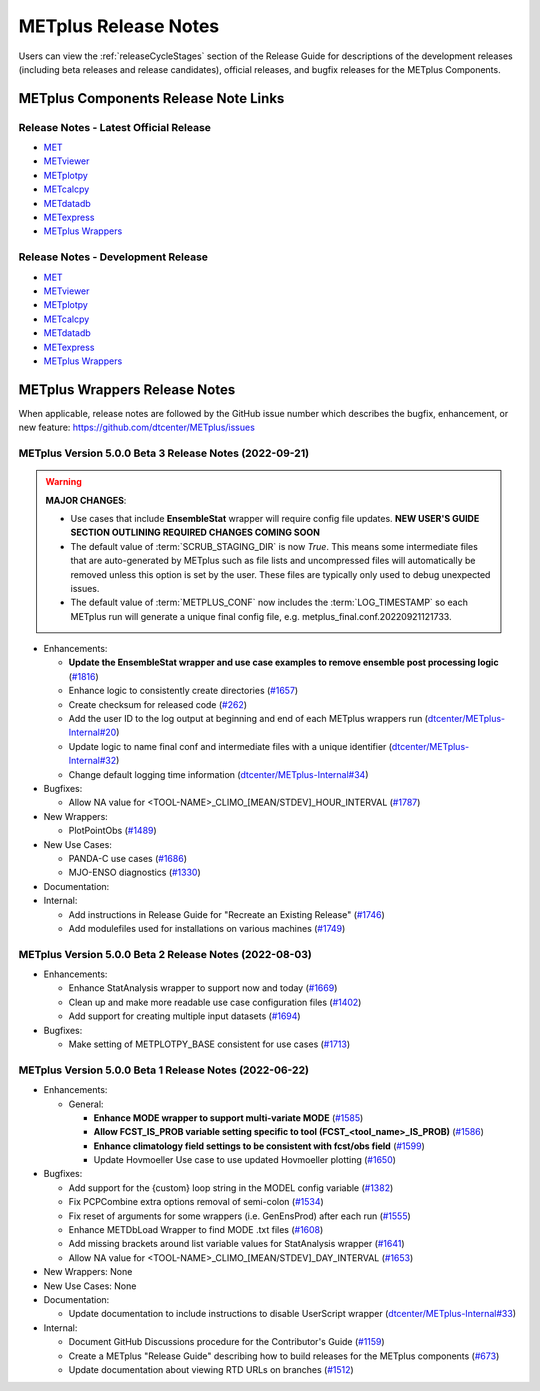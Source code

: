 METplus Release Notes
=====================

Users can view the :ref:`releaseCycleStages` section of
the Release Guide for descriptions of the development releases (including
beta releases and release candidates), official releases, and bugfix
releases for the METplus Components.

METplus Components Release Note Links
-------------------------------------

Release Notes - Latest Official Release
^^^^^^^^^^^^^^^^^^^^^^^^^^^^^^^^^^^^^^^

* `MET <https://met.readthedocs.io/en/latest/Users_Guide/release-notes.html>`__
* `METviewer <https://metviewer.readthedocs.io/en/latest/Users_Guide/release-notes.html>`__
* `METplotpy <https://metplotpy.readthedocs.io/en/latest/Users_Guide/release-notes.html>`__
* `METcalcpy <https://metcalcpy.readthedocs.io/en/latest/Users_Guide/release-notes.html>`__
* `METdatadb <https://metdatadb.readthedocs.io/en/latest/Users_Guide/release-notes.html>`__
* `METexpress <https://github.com/dtcenter/METexpress/releases>`__
* `METplus Wrappers <https://metplus.readthedocs.io/en/latest/Users_Guide/release-notes.html>`__

Release Notes - Development Release
^^^^^^^^^^^^^^^^^^^^^^^^^^^^^^^^^^^

* `MET <https://met.readthedocs.io/en/develop/Users_Guide/release-notes.html>`__
* `METviewer <https://metviewer.readthedocs.io/en/develop/Users_Guide/release-notes.html>`__
* `METplotpy <https://metplotpy.readthedocs.io/en/develop/Users_Guide/release-notes.html>`__
* `METcalcpy <https://metcalcpy.readthedocs.io/en/develop/Users_Guide/release-notes.html>`__
* `METdatadb <https://metdatadb.readthedocs.io/en/develop/Users_Guide/release-notes.html>`__
* `METexpress <https://github.com/dtcenter/METexpress/releases>`__
* `METplus Wrappers <https://metplus.readthedocs.io/en/develop/Users_Guide/release-notes.html>`__

METplus Wrappers Release Notes
------------------------------

When applicable, release notes are followed by the GitHub issue number which
describes the bugfix, enhancement, or new feature:
https://github.com/dtcenter/METplus/issues


METplus Version 5.0.0 Beta 3 Release Notes (2022-09-21)
^^^^^^^^^^^^^^^^^^^^^^^^^^^^^^^^^^^^^^^^^^^^^^^^^^^^^^^

.. warning:: **MAJOR CHANGES**:

  * Use cases that include **EnsembleStat** wrapper will require config file updates. **NEW USER'S GUIDE SECTION OUTLINING REQUIRED CHANGES COMING SOON**
  * The default value of :term:`SCRUB_STAGING_DIR` is now *True*.
    This means some intermediate files that are auto-generated by METplus such as file lists and
    uncompressed files will automatically be removed unless this option is set by the user.
    These files are typically only used to debug unexpected issues.
  * The default value of :term:`METPLUS_CONF` now includes the :term:`LOG_TIMESTAMP` so each METplus run
    will generate a unique final config file, e.g. metplus_final.conf.20220921121733.


* Enhancements:

  * **Update the EnsembleStat wrapper and use case examples to remove ensemble post processing logic** (`#1816 <https://github.com/dtcenter/METplus/issues/1816>`_)
  * Enhance logic to consistently create directories (`#1657 <https://github.com/dtcenter/METplus/issues/1657>`_)
  * Create checksum for released code (`#262 <https://github.com/dtcenter/METplus/issues/262>`_)
  * Add the user ID to the log output at beginning and end of each METplus wrappers run (`dtcenter/METplus-Internal#20 <https://github.com/dtcenter/METplus-Internal/issues/20>`_)
  * Update logic to name final conf and intermediate files with a unique identifier (`dtcenter/METplus-Internal#32 <https://github.com/dtcenter/METplus-Internal/issues/32>`_)
  * Change default logging time information (`dtcenter/METplus-Internal#34 <https://github.com/dtcenter/METplus-Internal/issues/34>`_)

* Bugfixes:

  * Allow NA value for <TOOL-NAME>_CLIMO_[MEAN/STDEV]_HOUR_INTERVAL (`#1787 <https://github.com/dtcenter/METplus/issues/1787>`_)

* New Wrappers: 

  * PlotPointObs (`#1489 <https://github.com/dtcenter/METplus/issues/1489>`_)

* New Use Cases: 

  * PANDA-C use cases  (`#1686 <https://github.com/dtcenter/METplus/issues/1686>`_)
  * MJO-ENSO diagnostics (`#1330 <https://github.com/dtcenter/METplus/issues/1330>`_)


* Documentation:


* Internal:

  * Add instructions in Release Guide for "Recreate an Existing Release" (`#1746 <https://github.com/dtcenter/METplus/issues/1746>`_)
  * Add modulefiles used for installations on various machines (`#1749 <https://github.com/dtcenter/METplus/issues/1749>`_)



METplus Version 5.0.0 Beta 2 Release Notes (2022-08-03)
^^^^^^^^^^^^^^^^^^^^^^^^^^^^^^^^^^^^^^^^^^^^^^^^^^^^^^^

* Enhancements:

  * Enhance StatAnalysis wrapper to support now and today (`#1669 <https://github.com/dtcenter/METplus/issues/1669>`_)

  * Clean up and make more readable use case configuration files (`#1402 <https://github.com/dtcenter/METplus/issues/1402>`_)

  * Add support for creating multiple input datasets (`#1694 <https://github.com/dtcenter/METplus/issues/1694>`_)

* Bugfixes:

  * Make setting of METPLOTPY_BASE consistent for use cases (`#1713 <https://github.com/dtcenter/METplus/issues/1713>`_)


METplus Version 5.0.0 Beta 1 Release Notes (2022-06-22)
^^^^^^^^^^^^^^^^^^^^^^^^^^^^^^^^^^^^^^^^^^^^^^^^^^^^^^^

* Enhancements:

  * General:

    * **Enhance MODE wrapper to support multi-variate MODE** (`#1585 <https://github.com/dtcenter/METplus/issues/1585>`_)
    * **Allow FCST_IS_PROB variable setting specific to tool (FCST_<tool_name>_IS_PROB)** (`#1586 <https://github.com/dtcenter/METplus/issues/1586>`_)
    * **Enhance climatology field settings to be consistent with fcst/obs field** (`#1599 <https://github.com/dtcenter/METplus/issues/1599>`_)
    * Update Hovmoeller Use case to use updated Hovmoeller plotting (`#1650 <https://github.com/dtcenter/METplus/issues/1650>`_)

* Bugfixes:

  *  Add support for the {custom} loop string in the MODEL config variable (`#1382 <https://github.com/dtcenter/METplus/issues/1382>`_)
  *  Fix PCPCombine extra options removal of semi-colon (`#1534 <https://github.com/dtcenter/METplus/issues/1534>`_)
  *  Fix reset of arguments for some wrappers (i.e. GenEnsProd) after each run (`#1555 <https://github.com/dtcenter/METplus/issues/1555>`_)
  *  Enhance METDbLoad Wrapper to find MODE .txt files (`#1608 <https://github.com/dtcenter/METplus/issues/1608>`_)
  *  Add missing brackets around list variable values for StatAnalysis wrapper (`#1641 <https://github.com/dtcenter/METplus/issues/1641>`_)
  *  Allow NA value for <TOOL-NAME>_CLIMO_[MEAN/STDEV]_DAY_INTERVAL (`#1653 <https://github.com/dtcenter/METplus/issues/1653>`_)

* New Wrappers: None

* New Use Cases: None

* Documentation:

  * Update documentation to include instructions to disable UserScript wrapper (`dtcenter/METplus-Internal#33 <https://github.com/dtcenter/METplus-Internal/issues/33>`_)

* Internal:

  * Document GitHub Discussions procedure for the Contributor's Guide (`#1159 <https://github.com/dtcenter/METplus/issues/1159>`_)
  * Create a METplus "Release Guide" describing how to build releases for the METplus components (`#673 <https://github.com/dtcenter/METplus/issues/673>`_)
  * Update documentation about viewing RTD URLs on branches (`#1512 <https://github.com/dtcenter/METplus/issues/1512>`_)
